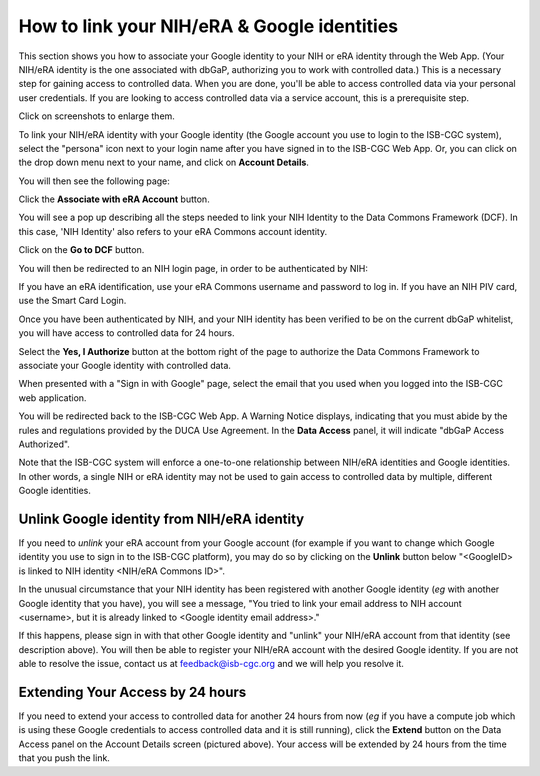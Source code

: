 -----------------------------------------------
How to link your NIH/eRA & Google identities
-----------------------------------------------

This section shows you how to associate your Google identity to your NIH or eRA identity through the Web App. (Your NIH/eRA identity is the one associated
with dbGaP, authorizing you to work with controlled data.) This is a necessary step for gaining access to controlled data. When you are done, you'll be able to access controlled
data via your personal user credentials. If you are looking to access controlled data via a service account, this is a prerequisite step.

Click on screenshots to enlarge them.

To link your NIH/eRA identity with your Google identity (the Google account you use to login to the ISB-CGC system), 
select the "persona" icon next to your login name after you have signed in to the ISB-CGC Web App. 
Or, you can click on the drop down menu next to your name, and click on **Account Details**.

You will then see the following page:

.. image:: ../webapp/AccountDetails.png
   :scale: 40
   :align: center

Click the **Associate with eRA Account** button.

.. image:: ../webapp/AssociateWithERA.png
   :align: center


You will see a pop up describing all the steps needed to link your NIH Identity to the Data Commons Framework (DCF).
In this case, 'NIH Identity' also refers to your eRA Commons account identity.

Click on the **Go to DCF** button.

.. image:: ../webapp/LinkNIHIDInstructions.png
   :align: center

You will then be redirected to an NIH login page, in order to be authenticated by NIH:

.. image:: ../webapp/NIHLogin.png
   :align: center

If you have an eRA identification, use your eRA Commons username and password to log in.  
If you have an NIH PIV card, use the Smart Card Login.  

Once you have been authenticated by NIH, and your NIH identity has been verified to be on
the current dbGaP whitelist, you will have access to controlled data for 24 hours.  

.. image:: ../webapp/GEN3-DCF-RAS.png
   :scale: 50
   :align: center
   
Select the **Yes, I Authorize** button at the bottom right of the page to authorize the Data Commons Framework to associate your Google identity with controlled data.

When presented with a "Sign in with Google" page, select the email that you used when you logged into the ISB-CGC web application.

You will be redirected back to the ISB-CGC Web App. A Warning Notice displays, indicating that you must abide by the rules and regulations provided by the DUCA Use Agreement. In the **Data Access** panel, it will indicate "dbGaP Access Authorized".  

.. image:: ../webapp/DataAccess-WarningMsg.png
   :scale: 40
   :align: center

Note that the ISB-CGC system will enforce a one-to-one relationship between NIH/eRA identities and Google identities.  In other words, a single NIH or eRA identity may not be used to gain access to controlled data by multiple, different Google identities.

Unlink Google identity from NIH/eRA identity
--------------------------------------------

If you need to *unlink* your eRA account from your Google account (for example if you want to change which Google identity you use to sign in to the ISB-CGC platform), you may do so by clicking on the **Unlink** button below "<GoogleID> is linked to NIH identity <NIH/eRA Commons ID>".

.. image:: DataAccessPanel.png
   :align: center

In the unusual circumstance that your NIH identity has been registered with another Google identity (*eg* with another Google identity that you have), you will see a message, "You tried to link your email address to NIH account <username>, but it is already linked to <Google identity email address>."
   
If this happens, please sign in with that other Google identity and "unlink" your NIH/eRA account from that identity (see description above).  You will then be able to register your NIH/eRA account with the desired Google identity.  
If you are not able to resolve the issue, contact us at feedback@isb-cgc.org and we will help you resolve it.   

Extending Your Access by 24 hours 
-----------------------------------
If you need to extend your access to controlled data for another 24 hours from now (*eg* if you have a compute job which is using these Google credentials to access 
controlled data and it is still running), click the **Extend** button on the Data Access panel on the Account Details screen (pictured above).
Your access will be extended by 24 hours from the time that you push the link. 
